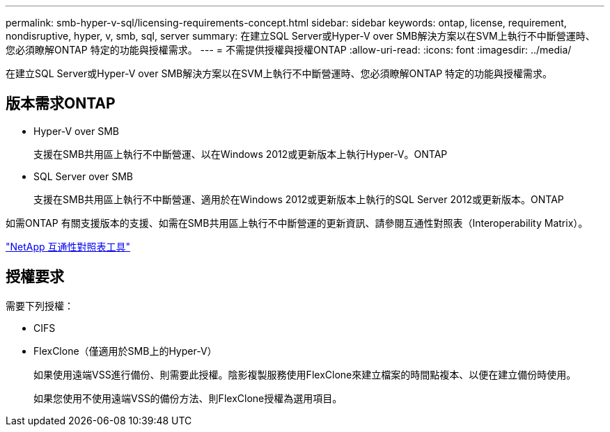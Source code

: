 ---
permalink: smb-hyper-v-sql/licensing-requirements-concept.html 
sidebar: sidebar 
keywords: ontap, license, requirement, nondisruptive, hyper, v, smb, sql, server 
summary: 在建立SQL Server或Hyper-V over SMB解決方案以在SVM上執行不中斷營運時、您必須瞭解ONTAP 特定的功能與授權需求。 
---
= 不需提供授權與授權ONTAP
:allow-uri-read: 
:icons: font
:imagesdir: ../media/


[role="lead"]
在建立SQL Server或Hyper-V over SMB解決方案以在SVM上執行不中斷營運時、您必須瞭解ONTAP 特定的功能與授權需求。



== 版本需求ONTAP

* Hyper-V over SMB
+
支援在SMB共用區上執行不中斷營運、以在Windows 2012或更新版本上執行Hyper-V。ONTAP

* SQL Server over SMB
+
支援在SMB共用區上執行不中斷營運、適用於在Windows 2012或更新版本上執行的SQL Server 2012或更新版本。ONTAP



如需ONTAP 有關支援版本的支援、如需在SMB共用區上執行不中斷營運的更新資訊、請參閱互通性對照表（Interoperability Matrix）。

https://mysupport.netapp.com/matrix["NetApp 互通性對照表工具"^]



== 授權要求

需要下列授權：

* CIFS
* FlexClone（僅適用於SMB上的Hyper-V）
+
如果使用遠端VSS進行備份、則需要此授權。陰影複製服務使用FlexClone來建立檔案的時間點複本、以便在建立備份時使用。

+
如果您使用不使用遠端VSS的備份方法、則FlexClone授權為選用項目。


